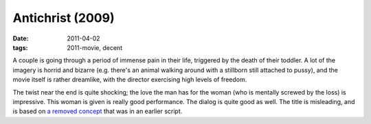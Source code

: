 Antichrist (2009)
=================

:date: 2011-04-02
:tags: 2011-movie, decent



A couple is going through a period of immense pain in their life,
triggered by the death of their toddler. A lot of the imagery is horrid
and bizarre (e.g. there's an animal walking around with a stillborn
still attached to pussy), and the movie itself is rather dreamlike, with
the director exercising high levels of freedom.

The twist near the end is quite shocking; the love the man has for the
woman (who is mentally screwed by the loss) is impressive.
This woman is given is really good performance.
The dialog is quite good as well.
The title is misleading, and is based on `a removed concept`_
that was in an earlier script.


.. _a removed concept: http://en.wikipedia.org/wiki/Antichrist_(film)#Development

